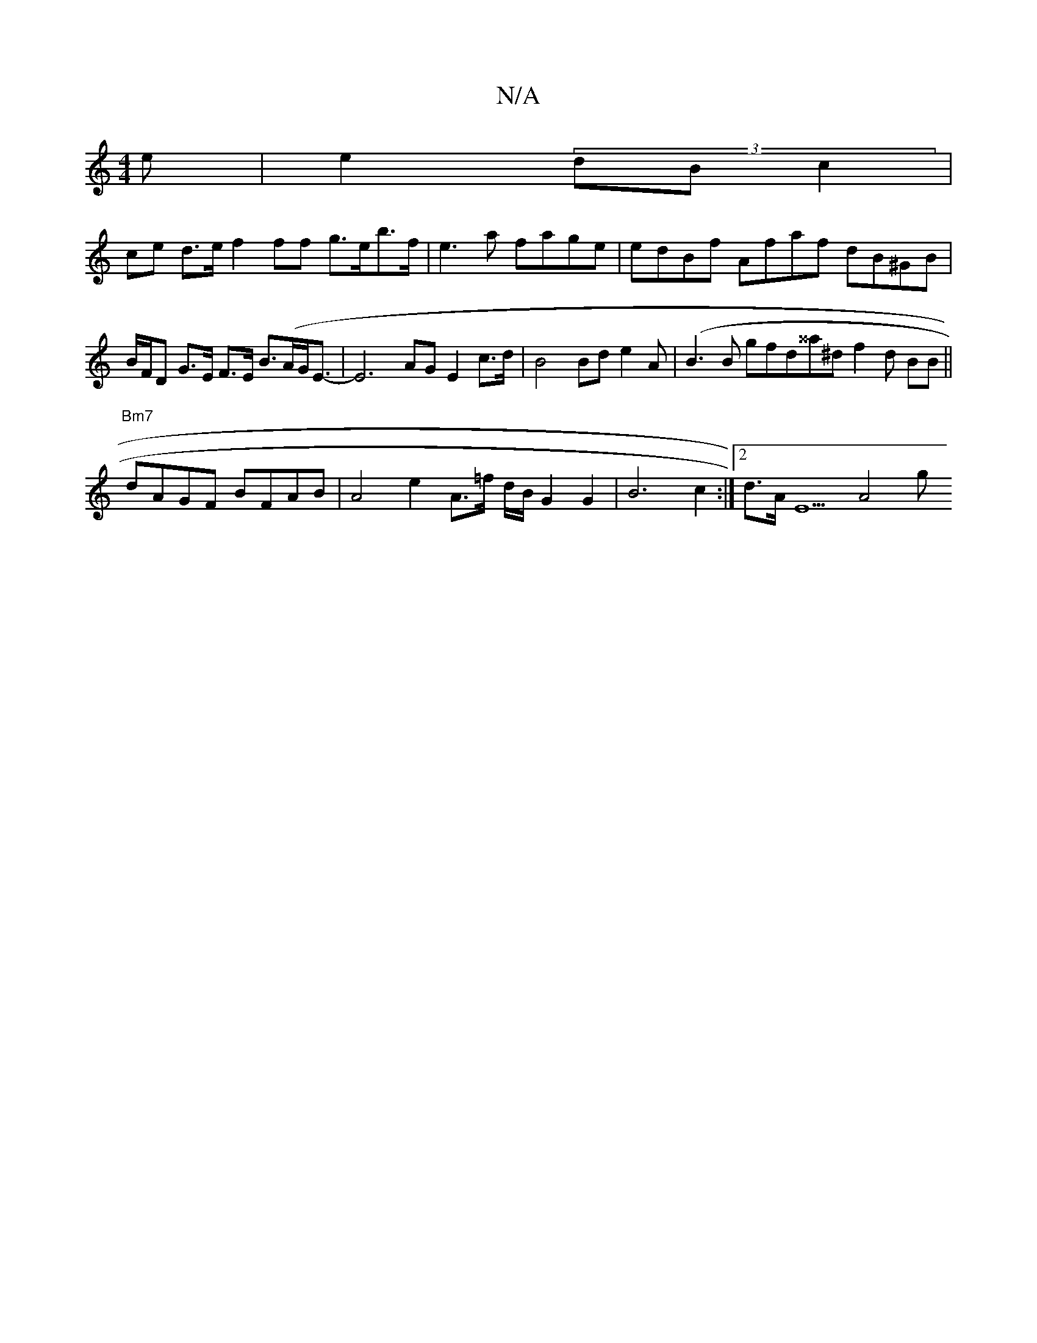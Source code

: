 X:1
T:N/A
M:4/4
R:N/A
K:Cmajor
2e|e2 (3dB-- c2 |
ce d>e f2 ff g>eb>f|e3a fage | edBf Afaf dB^GB|
B/F/D G>E F>E B>(A}G<E- | E6 AG E2c>d|B4 Bd e2 A | (B3B gfd^^a^d f2d BB ||
"Bm7" dAGF BFAB | A4e2A>=f d/B/}G2 G2|B6 c2 :|[2 d>AE5 A4 g
